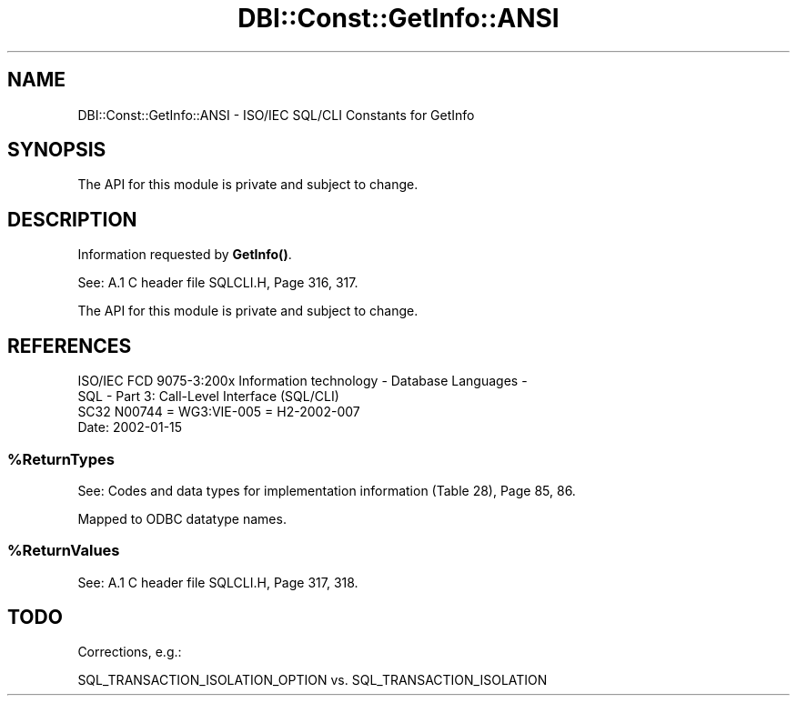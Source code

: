 .\" -*- mode: troff; coding: utf-8 -*-
.\" Automatically generated by Pod::Man v6.0.2 (Pod::Simple 3.45)
.\"
.\" Standard preamble:
.\" ========================================================================
.de Sp \" Vertical space (when we can't use .PP)
.if t .sp .5v
.if n .sp
..
.de Vb \" Begin verbatim text
.ft CW
.nf
.ne \\$1
..
.de Ve \" End verbatim text
.ft R
.fi
..
.\" \*(C` and \*(C' are quotes in nroff, nothing in troff, for use with C<>.
.ie n \{\
.    ds C` ""
.    ds C' ""
'br\}
.el\{\
.    ds C`
.    ds C'
'br\}
.\"
.\" Escape single quotes in literal strings from groff's Unicode transform.
.ie \n(.g .ds Aq \(aq
.el       .ds Aq '
.\"
.\" If the F register is >0, we'll generate index entries on stderr for
.\" titles (.TH), headers (.SH), subsections (.SS), items (.Ip), and index
.\" entries marked with X<> in POD.  Of course, you'll have to process the
.\" output yourself in some meaningful fashion.
.\"
.\" Avoid warning from groff about undefined register 'F'.
.de IX
..
.nr rF 0
.if \n(.g .if rF .nr rF 1
.if (\n(rF:(\n(.g==0)) \{\
.    if \nF \{\
.        de IX
.        tm Index:\\$1\t\\n%\t"\\$2"
..
.        if !\nF==2 \{\
.            nr % 0
.            nr F 2
.        \}
.    \}
.\}
.rr rF
.\"
.\" Required to disable full justification in groff 1.23.0.
.if n .ds AD l
.\" ========================================================================
.\"
.IX Title "DBI::Const::GetInfo::ANSI 3"
.TH DBI::Const::GetInfo::ANSI 3 2015-05-28 "perl v5.40.0" "User Contributed Perl Documentation"
.\" For nroff, turn off justification.  Always turn off hyphenation; it makes
.\" way too many mistakes in technical documents.
.if n .ad l
.nh
.SH NAME
DBI::Const::GetInfo::ANSI \- ISO/IEC SQL/CLI Constants for GetInfo
.SH SYNOPSIS
.IX Header "SYNOPSIS"
.Vb 1
\&  The API for this module is private and subject to change.
.Ve
.SH DESCRIPTION
.IX Header "DESCRIPTION"
Information requested by \fBGetInfo()\fR.
.PP
See: A.1 C header file SQLCLI.H, Page 316, 317.
.PP
The API for this module is private and subject to change.
.SH REFERENCES
.IX Header "REFERENCES"
.Vb 2
\&  ISO/IEC FCD 9075\-3:200x Information technology \- Database Languages \-
\&  SQL \- Part 3: Call\-Level Interface (SQL/CLI)
\&
\&  SC32 N00744 = WG3:VIE\-005 = H2\-2002\-007
\&
\&  Date: 2002\-01\-15
.Ve
.ie n .SS %ReturnTypes
.el .SS \f(CW%ReturnTypes\fP
.IX Subsection "%ReturnTypes"
See: Codes and data types for implementation information (Table 28), Page 85, 86.
.PP
Mapped to ODBC datatype names.
.ie n .SS %ReturnValues
.el .SS \f(CW%ReturnValues\fP
.IX Subsection "%ReturnValues"
See: A.1 C header file SQLCLI.H, Page 317, 318.
.SH TODO
.IX Header "TODO"
Corrections, e.g.:
.PP
.Vb 1
\&  SQL_TRANSACTION_ISOLATION_OPTION vs. SQL_TRANSACTION_ISOLATION
.Ve
